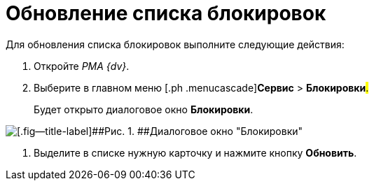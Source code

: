 = Обновление списка блокировок

Для обновления списка блокировок выполните следующие действия:

[[task_ck3_bpr_hp__steps_obr_dpr_hp]]
. [.ph .cmd]#Откройте _РМА {dv}_.#
. [.ph .cmd]#Выберите в главном меню [.ph .menucascade]#[.ph .uicontrol]*Сервис* > [.ph .uicontrol]*Блокировки*#.#
+
Будет открыто диалоговое окно *Блокировки*.

image::img/Win_Lock_Management_Tab_Cards.png[[.fig--title-label]##Рис. 1. ##Диалоговое окно "Блокировки", вкладка "Карточки"]
. [.ph .cmd]#Выделите в списке нужную карточку и нажмите кнопку [.ph .uicontrol]*Обновить*.#
